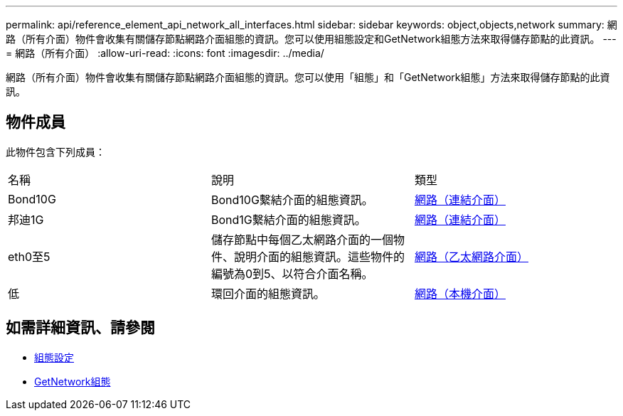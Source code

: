 ---
permalink: api/reference_element_api_network_all_interfaces.html 
sidebar: sidebar 
keywords: object,objects,network 
summary: 網路（所有介面）物件會收集有關儲存節點網路介面組態的資訊。您可以使用組態設定和GetNetwork組態方法來取得儲存節點的此資訊。 
---
= 網路（所有介面）
:allow-uri-read: 
:icons: font
:imagesdir: ../media/


[role="lead"]
網路（所有介面）物件會收集有關儲存節點網路介面組態的資訊。您可以使用「組態」和「GetNetwork組態」方法來取得儲存節點的此資訊。



== 物件成員

此物件包含下列成員：

|===


| 名稱 | 說明 | 類型 


 a| 
Bond10G
 a| 
Bond10G繫結介面的組態資訊。
 a| 
xref:reference_element_api_network_bonded_interfaces.adoc[網路（連結介面）]



 a| 
邦迪1G
 a| 
Bond1G繫結介面的組態資訊。
 a| 
xref:reference_element_api_network_bonded_interfaces.adoc[網路（連結介面）]



 a| 
eth0至5
 a| 
儲存節點中每個乙太網路介面的一個物件、說明介面的組態資訊。這些物件的編號為0到5、以符合介面名稱。
 a| 
xref:reference_element_api_network_ethernet_interfaces.adoc[網路（乙太網路介面）]



 a| 
低
 a| 
環回介面的組態資訊。
 a| 
xref:reference_element_api_network_local_interfaces.adoc[網路（本機介面）]

|===


== 如需詳細資訊、請參閱

* xref:reference_element_api_getconfig.adoc[組態設定]
* xref:reference_element_api_getnetworkconfig.adoc[GetNetwork組態]

